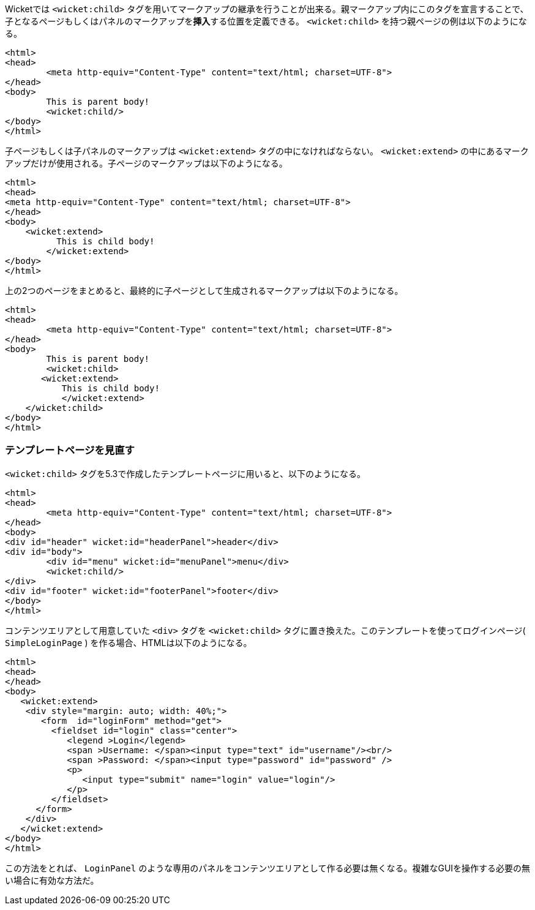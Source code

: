 
Wicketでは `<wicket:child>` タグを用いてマークアップの継承を行うことが出来る。親マークアップ内にこのタグを宣言することで、子となるページもしくはパネルのマークアップを**挿入**する位置を定義できる。 `<wicket:child>` を持つ親ページの例は以下のようになる。

[source,html]
----
<html>
<head>
	<meta http-equiv="Content-Type" content="text/html; charset=UTF-8"> 
</head>
<body>
	This is parent body!
	<wicket:child/>
</body>
</html>
----

子ページもしくは子パネルのマークアップは `<wicket:extend>` タグの中になければならない。 `<wicket:extend>` の中にあるマークアップだけが使用される。子ページのマークアップは以下のようになる。

[source,java]
----
<html>
<head>
<meta http-equiv="Content-Type" content="text/html; charset=UTF-8"> 
</head>
<body>
    <wicket:extend>
          This is child body!
	</wicket:extend>
</body>
</html>
----

上の2つのページをまとめると、最終的に子ページとして生成されるマークアップは以下のようになる。

[source,html]
----
<html>
<head>
	<meta http-equiv="Content-Type" content="text/html; charset=UTF-8">
</head>
<body>
	This is parent body!
	<wicket:child>
       <wicket:extend>
           This is child body!
	   </wicket:extend>
    </wicket:child>
</body>
</html>
----

=== テンプレートページを見直す

`<wicket:child>` タグを5.3で作成したテンプレートページに用いると、以下のようになる。

[source,html]
----
<html>
<head>
	<meta http-equiv="Content-Type" content="text/html; charset=UTF-8"> 
</head>
<body>
<div id="header" wicket:id="headerPanel">header</div>
<div id="body">
	<div id="menu" wicket:id="menuPanel">menu</div>
	<wicket:child/>
</div>
<div id="footer" wicket:id="footerPanel">footer</div>
</body>
</html>
----

コンテンツエリアとして用意していた `<div>` タグを `<wicket:child>` タグに置き換えた。このテンプレートを使ってログインページ( `SimpleLoginPage` ) を作る場合、HTMLは以下のようになる。

[source,html]
----
<html>
<head>
</head>
<body>
   <wicket:extend>
    <div style="margin: auto; width: 40%;">
       <form  id="loginForm" method="get">
         <fieldset id="login" class="center">
            <legend >Login</legend>               
            <span >Username: </span><input type="text" id="username"/><br/>                                                                  
            <span >Password: </span><input type="password" id="password" />
            <p>
               <input type="submit" name="login" value="login"/>
            </p>
         </fieldset>
      </form>
    </div>   
   </wicket:extend>
</body>
</html>
----

この方法をとれば、 `LoginPanel` のような専用のパネルをコンテンツエリアとして作る必要は無くなる。複雑なGUIを操作する必要の無い場合に有効な方法だ。
